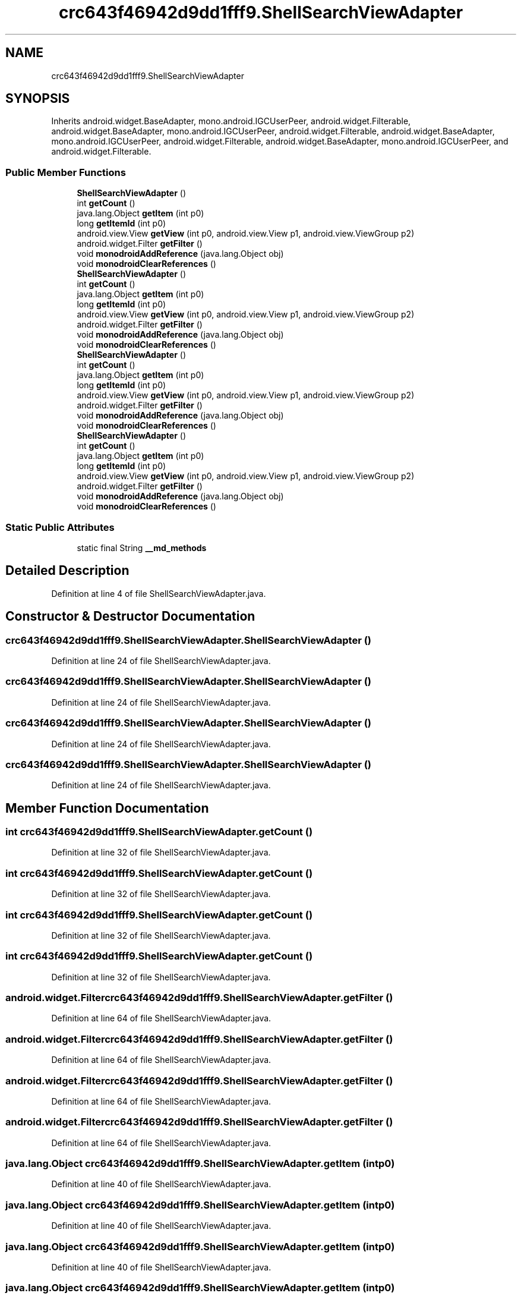 .TH "crc643f46942d9dd1fff9.ShellSearchViewAdapter" 3 "Thu Apr 29 2021" "Version 1.0" "Green Quake" \" -*- nroff -*-
.ad l
.nh
.SH NAME
crc643f46942d9dd1fff9.ShellSearchViewAdapter
.SH SYNOPSIS
.br
.PP
.PP
Inherits android\&.widget\&.BaseAdapter, mono\&.android\&.IGCUserPeer, android\&.widget\&.Filterable, android\&.widget\&.BaseAdapter, mono\&.android\&.IGCUserPeer, android\&.widget\&.Filterable, android\&.widget\&.BaseAdapter, mono\&.android\&.IGCUserPeer, android\&.widget\&.Filterable, android\&.widget\&.BaseAdapter, mono\&.android\&.IGCUserPeer, and android\&.widget\&.Filterable\&.
.SS "Public Member Functions"

.in +1c
.ti -1c
.RI "\fBShellSearchViewAdapter\fP ()"
.br
.ti -1c
.RI "int \fBgetCount\fP ()"
.br
.ti -1c
.RI "java\&.lang\&.Object \fBgetItem\fP (int p0)"
.br
.ti -1c
.RI "long \fBgetItemId\fP (int p0)"
.br
.ti -1c
.RI "android\&.view\&.View \fBgetView\fP (int p0, android\&.view\&.View p1, android\&.view\&.ViewGroup p2)"
.br
.ti -1c
.RI "android\&.widget\&.Filter \fBgetFilter\fP ()"
.br
.ti -1c
.RI "void \fBmonodroidAddReference\fP (java\&.lang\&.Object obj)"
.br
.ti -1c
.RI "void \fBmonodroidClearReferences\fP ()"
.br
.ti -1c
.RI "\fBShellSearchViewAdapter\fP ()"
.br
.ti -1c
.RI "int \fBgetCount\fP ()"
.br
.ti -1c
.RI "java\&.lang\&.Object \fBgetItem\fP (int p0)"
.br
.ti -1c
.RI "long \fBgetItemId\fP (int p0)"
.br
.ti -1c
.RI "android\&.view\&.View \fBgetView\fP (int p0, android\&.view\&.View p1, android\&.view\&.ViewGroup p2)"
.br
.ti -1c
.RI "android\&.widget\&.Filter \fBgetFilter\fP ()"
.br
.ti -1c
.RI "void \fBmonodroidAddReference\fP (java\&.lang\&.Object obj)"
.br
.ti -1c
.RI "void \fBmonodroidClearReferences\fP ()"
.br
.ti -1c
.RI "\fBShellSearchViewAdapter\fP ()"
.br
.ti -1c
.RI "int \fBgetCount\fP ()"
.br
.ti -1c
.RI "java\&.lang\&.Object \fBgetItem\fP (int p0)"
.br
.ti -1c
.RI "long \fBgetItemId\fP (int p0)"
.br
.ti -1c
.RI "android\&.view\&.View \fBgetView\fP (int p0, android\&.view\&.View p1, android\&.view\&.ViewGroup p2)"
.br
.ti -1c
.RI "android\&.widget\&.Filter \fBgetFilter\fP ()"
.br
.ti -1c
.RI "void \fBmonodroidAddReference\fP (java\&.lang\&.Object obj)"
.br
.ti -1c
.RI "void \fBmonodroidClearReferences\fP ()"
.br
.ti -1c
.RI "\fBShellSearchViewAdapter\fP ()"
.br
.ti -1c
.RI "int \fBgetCount\fP ()"
.br
.ti -1c
.RI "java\&.lang\&.Object \fBgetItem\fP (int p0)"
.br
.ti -1c
.RI "long \fBgetItemId\fP (int p0)"
.br
.ti -1c
.RI "android\&.view\&.View \fBgetView\fP (int p0, android\&.view\&.View p1, android\&.view\&.ViewGroup p2)"
.br
.ti -1c
.RI "android\&.widget\&.Filter \fBgetFilter\fP ()"
.br
.ti -1c
.RI "void \fBmonodroidAddReference\fP (java\&.lang\&.Object obj)"
.br
.ti -1c
.RI "void \fBmonodroidClearReferences\fP ()"
.br
.in -1c
.SS "Static Public Attributes"

.in +1c
.ti -1c
.RI "static final String \fB__md_methods\fP"
.br
.in -1c
.SH "Detailed Description"
.PP 
Definition at line 4 of file ShellSearchViewAdapter\&.java\&.
.SH "Constructor & Destructor Documentation"
.PP 
.SS "crc643f46942d9dd1fff9\&.ShellSearchViewAdapter\&.ShellSearchViewAdapter ()"

.PP
Definition at line 24 of file ShellSearchViewAdapter\&.java\&.
.SS "crc643f46942d9dd1fff9\&.ShellSearchViewAdapter\&.ShellSearchViewAdapter ()"

.PP
Definition at line 24 of file ShellSearchViewAdapter\&.java\&.
.SS "crc643f46942d9dd1fff9\&.ShellSearchViewAdapter\&.ShellSearchViewAdapter ()"

.PP
Definition at line 24 of file ShellSearchViewAdapter\&.java\&.
.SS "crc643f46942d9dd1fff9\&.ShellSearchViewAdapter\&.ShellSearchViewAdapter ()"

.PP
Definition at line 24 of file ShellSearchViewAdapter\&.java\&.
.SH "Member Function Documentation"
.PP 
.SS "int crc643f46942d9dd1fff9\&.ShellSearchViewAdapter\&.getCount ()"

.PP
Definition at line 32 of file ShellSearchViewAdapter\&.java\&.
.SS "int crc643f46942d9dd1fff9\&.ShellSearchViewAdapter\&.getCount ()"

.PP
Definition at line 32 of file ShellSearchViewAdapter\&.java\&.
.SS "int crc643f46942d9dd1fff9\&.ShellSearchViewAdapter\&.getCount ()"

.PP
Definition at line 32 of file ShellSearchViewAdapter\&.java\&.
.SS "int crc643f46942d9dd1fff9\&.ShellSearchViewAdapter\&.getCount ()"

.PP
Definition at line 32 of file ShellSearchViewAdapter\&.java\&.
.SS "android\&.widget\&.Filter crc643f46942d9dd1fff9\&.ShellSearchViewAdapter\&.getFilter ()"

.PP
Definition at line 64 of file ShellSearchViewAdapter\&.java\&.
.SS "android\&.widget\&.Filter crc643f46942d9dd1fff9\&.ShellSearchViewAdapter\&.getFilter ()"

.PP
Definition at line 64 of file ShellSearchViewAdapter\&.java\&.
.SS "android\&.widget\&.Filter crc643f46942d9dd1fff9\&.ShellSearchViewAdapter\&.getFilter ()"

.PP
Definition at line 64 of file ShellSearchViewAdapter\&.java\&.
.SS "android\&.widget\&.Filter crc643f46942d9dd1fff9\&.ShellSearchViewAdapter\&.getFilter ()"

.PP
Definition at line 64 of file ShellSearchViewAdapter\&.java\&.
.SS "java\&.lang\&.Object crc643f46942d9dd1fff9\&.ShellSearchViewAdapter\&.getItem (int p0)"

.PP
Definition at line 40 of file ShellSearchViewAdapter\&.java\&.
.SS "java\&.lang\&.Object crc643f46942d9dd1fff9\&.ShellSearchViewAdapter\&.getItem (int p0)"

.PP
Definition at line 40 of file ShellSearchViewAdapter\&.java\&.
.SS "java\&.lang\&.Object crc643f46942d9dd1fff9\&.ShellSearchViewAdapter\&.getItem (int p0)"

.PP
Definition at line 40 of file ShellSearchViewAdapter\&.java\&.
.SS "java\&.lang\&.Object crc643f46942d9dd1fff9\&.ShellSearchViewAdapter\&.getItem (int p0)"

.PP
Definition at line 40 of file ShellSearchViewAdapter\&.java\&.
.SS "long crc643f46942d9dd1fff9\&.ShellSearchViewAdapter\&.getItemId (int p0)"

.PP
Definition at line 48 of file ShellSearchViewAdapter\&.java\&.
.SS "long crc643f46942d9dd1fff9\&.ShellSearchViewAdapter\&.getItemId (int p0)"

.PP
Definition at line 48 of file ShellSearchViewAdapter\&.java\&.
.SS "long crc643f46942d9dd1fff9\&.ShellSearchViewAdapter\&.getItemId (int p0)"

.PP
Definition at line 48 of file ShellSearchViewAdapter\&.java\&.
.SS "long crc643f46942d9dd1fff9\&.ShellSearchViewAdapter\&.getItemId (int p0)"

.PP
Definition at line 48 of file ShellSearchViewAdapter\&.java\&.
.SS "android\&.view\&.View crc643f46942d9dd1fff9\&.ShellSearchViewAdapter\&.getView (int p0, android\&.view\&.View p1, android\&.view\&.ViewGroup p2)"

.PP
Definition at line 56 of file ShellSearchViewAdapter\&.java\&.
.SS "android\&.view\&.View crc643f46942d9dd1fff9\&.ShellSearchViewAdapter\&.getView (int p0, android\&.view\&.View p1, android\&.view\&.ViewGroup p2)"

.PP
Definition at line 56 of file ShellSearchViewAdapter\&.java\&.
.SS "android\&.view\&.View crc643f46942d9dd1fff9\&.ShellSearchViewAdapter\&.getView (int p0, android\&.view\&.View p1, android\&.view\&.ViewGroup p2)"

.PP
Definition at line 56 of file ShellSearchViewAdapter\&.java\&.
.SS "android\&.view\&.View crc643f46942d9dd1fff9\&.ShellSearchViewAdapter\&.getView (int p0, android\&.view\&.View p1, android\&.view\&.ViewGroup p2)"

.PP
Definition at line 56 of file ShellSearchViewAdapter\&.java\&.
.SS "void crc643f46942d9dd1fff9\&.ShellSearchViewAdapter\&.monodroidAddReference (java\&.lang\&.Object obj)"

.PP
Definition at line 72 of file ShellSearchViewAdapter\&.java\&.
.SS "void crc643f46942d9dd1fff9\&.ShellSearchViewAdapter\&.monodroidAddReference (java\&.lang\&.Object obj)"

.PP
Definition at line 72 of file ShellSearchViewAdapter\&.java\&.
.SS "void crc643f46942d9dd1fff9\&.ShellSearchViewAdapter\&.monodroidAddReference (java\&.lang\&.Object obj)"

.PP
Definition at line 72 of file ShellSearchViewAdapter\&.java\&.
.SS "void crc643f46942d9dd1fff9\&.ShellSearchViewAdapter\&.monodroidAddReference (java\&.lang\&.Object obj)"

.PP
Definition at line 72 of file ShellSearchViewAdapter\&.java\&.
.SS "void crc643f46942d9dd1fff9\&.ShellSearchViewAdapter\&.monodroidClearReferences ()"

.PP
Definition at line 79 of file ShellSearchViewAdapter\&.java\&.
.SS "void crc643f46942d9dd1fff9\&.ShellSearchViewAdapter\&.monodroidClearReferences ()"

.PP
Definition at line 79 of file ShellSearchViewAdapter\&.java\&.
.SS "void crc643f46942d9dd1fff9\&.ShellSearchViewAdapter\&.monodroidClearReferences ()"

.PP
Definition at line 79 of file ShellSearchViewAdapter\&.java\&.
.SS "void crc643f46942d9dd1fff9\&.ShellSearchViewAdapter\&.monodroidClearReferences ()"

.PP
Definition at line 79 of file ShellSearchViewAdapter\&.java\&.
.SH "Member Data Documentation"
.PP 
.SS "static final String crc643f46942d9dd1fff9\&.ShellSearchViewAdapter\&.__md_methods\fC [static]\fP"
@hide 
.PP
Definition at line 11 of file ShellSearchViewAdapter\&.java\&.

.SH "Author"
.PP 
Generated automatically by Doxygen for Green Quake from the source code\&.
